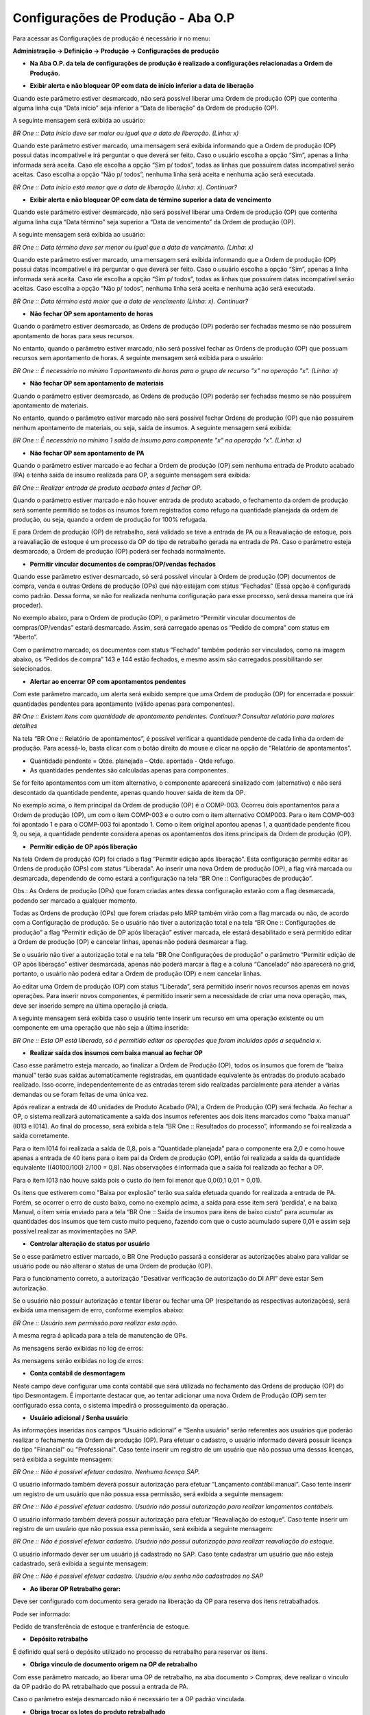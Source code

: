 ﻿Configurações de Produção - Aba O.P
~~~~~~~~~~~~~~~~~~~~~~~~~~~~~~~~~~~~~~

Para acessar as Configurações de produção é necessário ir no menu:

**Administração -> Definição -> Produção -> Configurações de produção**

- **Na Aba O.P. da tela de configurações de produção é realizado a configurações relacionadas a Ordem de Produção.**

.. image:: /_static/BR\ One\ Produção/Cadastros/Configuração\ de\ Produção/O.P/img01.png
   :scale: 90% 
   :align: center

| \
   
- **Exibir alerta e não bloquear OP com data de início inferior a data de liberação**

Quando este parâmetro estiver desmarcado, não será possível liberar uma Ordem de produção (OP) que contenha alguma linha cuja “Data início” seja inferior a “Data de liberação” da Ordem de produção (OP).

.. image:: /_static/BR\ One\ Produção/Cadastros/Configuração\ de\ Produção/O.P/img02.png
   :scale: 60% 
   :align: center

| \

A seguinte mensagem será exibida ao usuário:

.. image:: /_static/BR\ One\ Produção/Cadastros/Configuração\ de\ Produção/O.P/img03.png
   :scale: 50% 
   :align: center

| \

*BR One :: Data início deve ser maior ou igual que a data de liberação. (Linha: x)*

Quando este parâmetro estiver marcado, uma mensagem será exibida informando que a Ordem de produção (OP) possui datas incompatível e irá perguntar o que deverá ser feito. Caso o usuário escolha a opção “Sim”, apenas a linha informada será aceita. Caso ele escolha a opção “Sim p/ todos”, todas as linhas que possuírem datas incompatível serão aceitas. Caso escolha a opção “Não p/ todos”, nenhuma linha será aceita e nenhuma ação será executada.

.. image:: /_static/BR\ One\ Produção/Cadastros/Configuração\ de\ Produção/O.P/img04.png
   :scale: 50% 
   :align: center

| \

*BR One :: Data início está menor que a data de liberação (Linha: x). Continuar?*

- **Exibir alerta e não bloquear OP com data de término superior a data de vencimento**

Quando este parâmetro estiver desmarcado, não será possível liberar uma Ordem de produção (OP) que contenha alguma linha cuja “Data término” seja superior a “Data de vencimento” da Ordem de produção (OP).

.. image:: /_static/BR\ One\ Produção/Cadastros/Configuração\ de\ Produção/O.P/img05.png
   :scale: 60% 
   :align: center

| \

A seguinte mensagem será exibida ao usuário:

.. image:: /_static/BR\ One\ Produção/Cadastros/Configuração\ de\ Produção/O.P/img06.png
   :scale: 60% 
   :align: center

| \

*BR One :: Data término deve ser menor ou igual que a data de vencimento. (Linha: x)*

Quando este parâmetro estiver marcado, uma mensagem será exibida informando que a Ordem de produção (OP) possui datas incompatível e irá perguntar o que deverá ser feito. Caso o usuário escolha a opção “Sim”, apenas a linha informada será aceita. Caso ele escolha a opção “Sim p/ todos”, todas as linhas que possuírem datas incompatível serão aceitas. Caso escolha a opção “Não p/ todos”, nenhuma linha será aceita e nenhuma ação será executada.

.. image:: /_static/BR\ One\ Produção/Cadastros/Configuração\ de\ Produção/O.P/img07.png
   :scale: 60% 
   :align: center

| \

*BR One :: Data término está maior que a data de vencimento (Linha: x). Continuar?*

- **Não fechar OP sem apontamento de horas**

Quando o parâmetro estiver desmarcado, as Ordens de produção (OP) poderão ser fechadas mesmo se não possuírem apontamento de horas para seus recursos. 

No entanto, quando o parâmetro estiver marcado, não será possível fechar as Ordens de produção (OP) que possuam recursos sem apontamento de horas. A seguinte mensagem será exibida para o usuário:

.. image:: /_static/BR\ One\ Produção/Cadastros/Configuração\ de\ Produção/O.P/img08.png
   :scale: 60% 
   :align: center

| \

*BR One :: É necessário no mínimo 1 apontamento de horas para o grupo de recurso "x" na operação "x". (Linha: x)*

.. image:: /_static/BR\ One\ Produção/Cadastros/Configuração\ de\ Produção/O.P/img09.png
   :scale: 70% 
   :align: center

| \

- **Não fechar OP sem apontamento de materiais**

Quando o parâmetro estiver desmarcado, as Ordens de produção (OP) poderão ser fechadas mesmo se não possuírem apontamento de materiais. 

No entanto, quando o parâmetro estiver marcado não será possível fechar Ordens de produção (OP) que não possuírem nenhum apontamento de materiais, ou seja, saída de insumos. A seguinte mensagem será exibida:

.. image:: /_static/BR\ One\ Produção/Cadastros/Configuração\ de\ Produção/O.P/img10.png
   :scale: 60% 
   :align: center

| \

*BR One :: É necessário no mínimo 1 saída de insumo para componente "x" na operação "x". (Linha: x)*


- **Não fechar OP sem apontamento de PA**   

Quando o parâmetro estiver marcado e ao fechar a Ordem de produção (OP) sem nenhuma entrada de Produto acabado (PA) e tenha saída de insumo realizada para OP, a seguinte mensagem será exibida:

.. image:: /_static/BR\ One\ Produção/Cadastros/Configuração\ de\ Produção/O.P/img11.png
   :scale: 60% 
   :align: center

| \

*BR One :: Realizar entrada de produto acabado antes d fechar OP.*

Quando o parâmetro estiver marcado e não houver entrada de produto acabado, o fechamento da ordem de produção será somente permitido se todos os insumos forem registrados como refugo na quantidade planejada da ordem de produção, ou seja, quando a ordem de produção for 100% refugada. 

E para Ordem de produção (OP) de retrabalho, será validado se teve a entrada de PA ou a Reavaliação de estoque, pois a reavaliação de estoque é um processo da OP do tipo de retrabalho gerada na entrada de PA. Caso o parâmetro esteja desmarcado, a Ordem de produção (OP) poderá ser fechada normalmente.

- **Permitir vincular documentos de compras/OP/vendas fechados**

Quando esse parâmetro estiver desmarcado, só será possível vincular à Ordem de produção (OP) documentos de compra, venda e outras Ordens de produção (OPs) que não estejam com status “Fechadas” (Essa opção é configurada como padrão. Dessa forma, se não for realizada nenhuma configuração para esse processo, será dessa maneira que irá proceder).

No exemplo abaixo, para o Ordem de produção (OP), o parâmetro “Permitir vincular documentos de compras/OP/vendas” estará desmarcado. Assim, será carregado apenas os “Pedido de compra” com status em “Aberto”.

.. image:: /_static/BR\ One\ Produção/Cadastros/Configuração\ de\ Produção/O.P/img12.png
   :scale: 75% 
   :align: center

| \

Com o parâmetro marcado, os documentos com status “Fechado” também poderão ser vinculados, como na imagem abaixo, os “Pedidos de compra” 143 e 144 estão fechados, e mesmo assim são carregados possibilitando ser selecionados.

.. image:: /_static/BR\ One\ Produção/Cadastros/Configuração\ de\ Produção/O.P/img13.png
   :scale: 75% 
   :align: center

| \

.. image:: /_static/BR\ One\ Produção/Cadastros/Configuração\ de\ Produção/O.P/img14.png
   :scale: 75% 
   :align: center

| \

- **Alertar ao encerrar OP com apontamentos pendentes**

Com este parâmetro marcado, um alerta será exibido sempre que uma Ordem de produção (OP) for encerrada e possuir quantidades pendentes para apontamento (válido apenas para componentes).

.. image:: /_static/BR\ One\ Produção/Cadastros/Configuração\ de\ Produção/O.P/img16.png
   :scale: 60% 
   :align: center

| \

*BR One :: Existem itens com quantidade de apontamento pendentes. Continuar? Consultar relatório para maiores detalhes*

Na tela “BR One :: Relatório de apontamentos”, é possível verificar a quantidade pendente de cada linha da ordem de produção. Para acessá-lo, basta clicar com o botão direito do mouse e clicar na opção de “Relatório de apontamentos”. 

- Quantidade pendente = Qtde. planejada – Qtde. apontada - Qtde refugo.

- As quantidades pendentes são calculadas apenas para componentes.

.. image:: /_static/BR\ One\ Produção/Cadastros/Configuração\ de\ Produção/O.P/img17.png
   :scale: 60% 
   :align: center

| \

Se for feito apontamentos com um item alternativo, o componente aparecerá sinalizado com (alternativo) e não será descontado da quantidade pendente, apenas quando houver saída de item da OP.

.. image:: /_static/BR\ One\ Produção/Cadastros/Configuração\ de\ Produção/O.P/img18.png
   :scale: 60% 
   :align: center

| \

No exemplo acima, o item principal da Ordem de produção (OP) é o COMP-003. Ocorreu dois apontamentos para a Ordem de produção (OP), um com o item COMP-003 e o outro com o item alternativo COMP003. Para o item COMP-003 foi apontado 1 e para o COMP-003 foi apontado 1. Como o item original apontou apenas 1, a quantidade pendente ficou 9, ou seja, a quantidade pendente considera apenas os apontamentos dos itens principais da Ordem de produção (OP).

- **Permitir edição de OP após liberação**

Na tela Ordem de produção (OP) foi criado a flag “Permitir edição após liberação”. Esta configuração permite editar as Ordens de produção (OPs) com status “Liberada”. Ao inserir uma nova Ordem de produção (OP), a flag virá marcada ou desmarcada, dependendo de como estará a configuração na tela “BR One :: Configurações de produção”.

.. image:: /_static/BR\ One\ Produção/Cadastros/Configuração\ de\ Produção/O.P/img19.png
   :scale: 75% 
   :align: center

| \

Obs.: As Ordens de produção (OPs) que foram criadas antes dessa configuração estarão com a flag desmarcada, podendo ser marcado a qualquer momento.

Todas as Ordens de produção (OPs) que forem criadas pelo MRP também virão com a flag marcada ou não, de acordo com a Configuração de produção. Se o usuário não tiver a autorização total e na tela “BR One :: Configurações de produção” a flag “Permitir edição de OP após liberação” estiver marcada, ele estará desabilitado e será permitido editar a Ordem de produção (OP) e cancelar linhas, apenas não poderá desmarcar a flag.

.. image:: /_static/BR\ One\ Produção/Cadastros/Configuração\ de\ Produção/O.P/img20.png
   :scale: 75% 
   :align: center

| \

Se o usuário não tiver a autorização total e na tela “BR One Configurações de produção” o parâmetro “Permitir edição de OP após liberação” estiver desmarcada, apenas não poderá marcar a flag e a coluna “Cancelado” não aparecerá no grid, portanto, o usuário não poderá editar a Ordem de produção (OP) e nem cancelar linhas.

.. image:: /_static/BR\ One\ Produção/Cadastros/Configuração\ de\ Produção/O.P/img21.png
   :scale: 75% 
   :align: center

| \

Ao editar uma Ordem de produção (OP) com status “Liberada”, será permitido inserir novos recursos apenas em novas operações. Para inserir novos componentes, é permitido inserir sem a necessidade de criar uma nova operação, mas, deve ser inserido sempre na última operação já criada. 

A seguinte mensagem será exibida caso o usuário tente inserir um recurso em uma operação existente ou um componente em uma operação que não seja a última inserida:

.. image:: /_static/BR\ One\ Produção/Cadastros/Configuração\ de\ Produção/O.P/img22.png
   :scale: 60% 
   :align: center

| \

*BR One :: Esta OP está liberada, só é permitido editar as operações que foram incluídas após a sequência x.*

- **Realizar saída dos insumos com baixa manual ao fechar OP**

Caso esse parâmetro esteja marcado, ao finalizar a Ordem de Produção (OP), todos os insumos que forem de “baixa manual” terão suas saídas automaticamente registradas, em quantidade equivalente às entradas do produto acabado realizado. Isso ocorre, independentemente de as entradas terem sido realizadas parcialmente para atender a várias demandas ou se foram feitas de uma única vez.


.. image:: /_static/BR\ One\ Produção/Cadastros/Configuração\ de\ Produção/O.P/img23.png
   :scale: 60% 
   :align: center

| \

Após realizar a entrada de 40 unidades de Produto Acabado (PA), a Ordem de Produção (OP) será fechada. Ao fechar a OP, o sistema realizará automaticamente a saída dos insumos referentes aos dois itens marcados como "baixa manual" (I013 e I014). Ao final do processo, será exibida a tela “BR One :: Resultados do processo”, informando se foi realizada a saída corretamente.


.. image:: /_static/BR\ One\ Produção/Cadastros/Configuração\ de\ Produção/O.P/img24.png
   :scale: 70% 
   :align: center

| \

Para o item I014 foi realizada a saída de 0,8, pois a “Quantidade planejada” para o componente era 2,0 e como houve apenas a entrada de 40 itens para o item pai da Ordem de produção (OP), então foi realizada a saída da quantidade equivalente ((40\100/100) \ 2/100 = 0,8). Nas observações é informada que a saída foi realizada ao fechar a OP.

.. image:: /_static/BR\ One\ Produção/Cadastros/Configuração\ de\ Produção/O.P/img25.png
   :scale: 75% 
   :align: center

| \


Para o item I013 não houve saída pois o custo do item foi menor que 0,0(0,1 \ 0,01 = 0,01).

Os itens que estiverem como "Baixa por explosão" terão sua saída efetuada quando for realizada a entrada de PA. Porém, se ocorrer o erro de custo baixo, como no exemplo acima, a saída para esse item será 'perdida', e na baixa Manual, o item seria enviado para a tela “BR One :: Saída de insumos para itens de baixo custo” para acumular as quantidades dos insumos que tem custo muito pequeno, fazendo com que o custo acumulado supere 0,01 e assim seja possível realizar as movimentações no SAP.

- **Controlar alteração de status por usuário**

Se o esse parâmetro estiver marcado, o BR One Produção passará a considerar as autorizações abaixo para validar se usuário pode ou não alterar o status de uma Ordem de produção (OP).

.. image:: /_static/BR\ One\ Produção/Cadastros/Configuração\ de\ Produção/O.P/img26.png
   :scale: 60% 
   :align: center

| \

Para o funcionamento correto, a autorização “Desativar verificação de autorização do DI API” deve estar Sem autorização.

.. image:: /_static/BR\ One\ Produção/Cadastros/Configuração\ de\ Produção/O.P/img27.png
   :scale: 60% 
   :align: center

| \

Se o usuário não possuir autorização e tentar liberar ou fechar uma OP (respeitando as respectivas autorizações), será exibida uma mensagem de erro, conforme exemplos abaixo:

.. image:: /_static/BR\ One\ Produção/Cadastros/Configuração\ de\ Produção/O.P/img28.png
   :scale: 60% 
   :align: center

| \

.. image:: /_static/BR\ One\ Produção/Cadastros/Configuração\ de\ Produção/O.P/img29.png
   :scale: 50% 
   :align: center

| \

*BR One :: Usuário sem permissão para realizar esta ação.*

A mesma regra á aplicada para a tela de manutenção de OPs.

.. image:: /_static/BR\ One\ Produção/Cadastros/Configuração\ de\ Produção/O.P/img30.png
   :scale: 75% 
   :align: center

| \

As mensagens serão exibidas no log de erros:

.. image:: /_static/BR\ One\ Produção/Cadastros/Configuração\ de\ Produção/O.P/img31.png
   :scale: 70% 
   :align: center

| \

.. image:: /_static/BR\ One\ Produção/Cadastros/Configuração\ de\ Produção/O.P/img32.png
   :scale: 75% 
   :align: center

| \

As mensagens serão exibidas no log de erros:

.. image:: /_static/BR\ One\ Produção/Cadastros/Configuração\ de\ Produção/O.P/img33.png
   :scale: 70% 
   :align: center

| \

- **Conta contábil de desmontagem**

Neste campo deve configurar uma conta contábil que será utilizada no fechamento das Ordens de produção (OP) do tipo Desmontagem. É importante destacar que, ao tentar adicionar uma nova Ordem de Produção (OP) sem ter configurado essa conta, o sistema impedirá o prosseguimento da operação.

- **Usuário adicional / Senha usuário**

As informações inseridas nos campos “Usuário adicional” e “Senha usuário” serão referentes aos usuários que poderão realizar o fechamento da Ordem de produção (OP). Para efetuar o cadastro, o usuário informado deverá possuir licença do tipo "Financial" ou "Professional". Caso tente inserir um registro de um usuário que não possua uma dessas licenças, será exibida a seguinte mensagem:

.. image:: /_static/BR\ One\ Produção/Cadastros/Configuração\ de\ Produção/O.P/img34.png
   :scale: 50% 
   :align: center

| \

*BR One :: Não é possível efetuar cadastro. Nenhuma licença SAP.*

O usuário informado também deverá possuir autorização para efetuar “Lançamento contábil manual”. Caso tente inserir um registro de um usuário que não possua essa permissão, será exibida a seguinte mensagem:

.. image:: /_static/BR\ One\ Produção/Cadastros/Configuração\ de\ Produção/O.P/img35.png
   :scale: 50% 
   :align: center

| \

*BR One :: Não é possível efetuar cadastro. Usuário não possui autorização para realizar lançamentos contábeis.*

O usuário informado também deverá possuir autorização para efetuar “Reavaliação do estoque”. Caso tente inserir um registro de um usuário que não possua essa permissão, será exibida a seguinte mensagem:

.. image:: /_static/BR\ One\ Produção/Cadastros/Configuração\ de\ Produção/O.P/img36.png
   :scale: 50% 
   :align: center

| \

*BR One :: Não é possível efetuar cadastro. Usuário não possui autorização para realizar reavaliação do estoque.*

O usuário informado dever ser um usuário já cadastrado no SAP. Caso tente cadastrar um usuário que não esteja cadastrado, será exibida a seguinte mensagem:

.. image:: /_static/BR\ One\ Produção/Cadastros/Configuração\ de\ Produção/O.P/img37.png
   :scale: 60% 
   :align: center

| \

*BR One :: Não é possível efetuar cadastro. Usuário e/ou senha não cadastrados no SAP*

- **Ao liberar OP Retrabalho gerar:**

Deve ser configurado com documento sera gerado na liberação da OP para reserva dos itens retrabalhados.

Pode ser informado: 

Pedido de transferência de estoque e tranferência de estoque.

- **Depósito retrabalho**

É definido qual será o depósito utilizado no processo de retrabalho para reservar os itens.

- **Obriga vínculo de documento origem na OP de retrabalho**

Com esse parâmetro marcado, ao liberar uma OP de retrabalho, na aba documento > Compras, deve realizar o vinculo da OP padrão do PA retrabalhado que possui a entrada de PA.

Caso o parâmetro esteja desmarcado não é necessário ter a OP padrão vinculada.

- **Obriga trocar os lotes do produto retrabalhado**

Esse parâmetro só pode ser marcado caso o parâmetro **Obriga vínculo de documento origem na OP de retrabalho** estiver marcado.

Com esse parâmetro marcado, ao realizar a entrada de PA na OP de retrabalho, será realizado a saída do PA com o lote reservado e uma nova entrada de PA com o lote novo.

Caso o parâmetro esteja desmarcado não é obrigatorio realizar a troca de lote, assim mantendo o lote original do PA e apenas reavaliando o estoque.

- **Ocultar itens com quantidades zero, totalmente solicitadas**

Com esse parâmetro marcado, os itens que tiverem quantidade zero não serão exibidos na tela. E com o parâmetro desmarcado, serão exibidos todos os itens, independentemente da quantidade.

Se esse parâmetro estiver marcado ou desmarcado, o estado atual será refletido na flag da tela “Pedido de transf. de estoque”.

.. image:: /_static/BR\ One\ Produção/Cadastros/Configuração\ de\ Produção/O.P/img38.png
   :scale: 75% 
   :align: center

| \

Caso essa a flag “Ocultar itens com quantidades zero, totalmente solicitadas” seja marcada/desmarcada, a seguinte mensagem será exibida:

.. image:: /_static/BR\ One\ Produção/Cadastros/Configuração\ de\ Produção/O.P/img39_1.png
   :scale: 75% 
   :align: center

| \

*BR One :: Ao marcar/desmarcar essa configuração, a tela será carregada. Continuar?*

Ao clicar em “Sim”, a tela será recarregada. Ao clicar em “Não”, a tela não será atualizada.

- **Ocultar itens com quantidades zero, totalmente transferidas**

Com esse parâmetro marcado, os itens que tiverem quantidade zero não serão exibidos na tela. E com o parâmetro desmarcado, serão exibidos todos os itens, independentemente da quantidade.

Se esse parâmetro estiver marcado ou desmarcado, o estado atual será refletido na flag da tela “Transferência de estoque”.

.. image:: /_static/BR\ One\ Produção/Cadastros/Configuração\ de\ Produção/O.P/img40.png
   :scale: 75% 
   :align: center

| \

Caso essa a flag “Ocultar itens com quantidades zero, totalmente solicitadas” seja marcada/desmarcada, a seguinte mensagem será exibida:

*BR One :: Ao marcar/desmarcar essa configuração, a tela será carregada. Continuar?*

Ao clicar em “Sim”, a tela será recarregada. Ao clicar em “Não”, a tela não será atualizada.

.. image:: /_static/BR\ One\ Produção/Cadastros/Configuração\ de\ Produção/O.P/img39.png
   :scale: 75% 
   :align: center

| \

- **Considerar quantidade do grupo de recurso para o tempo planejado**

Com o parâmetro **"Considerar quantidade do grupo de recurso para o tempo planejado"** marcado , o calculo irá considerar a quantidade  de recursos que a Ordem de produção possui (OP). 
Essa regra será aplicada tanto para Ordens de produção **Manual**, **Make to Order (Pedido de venda)**, **MRP** e **Relatório de explosão**.

No exemplo abaixo, temos a fórmula e como será realizado na Ordem de Produção (OP).


**Tempo planejado** = (((Tempo variável/Qtd cabeçalho Roteiro) * Qtd planejada cabeçalho OP) * Qtd base) + Tempo fixo.

.. image:: /_static/BR\ One\ Produção/Cadastros/Configuração\ de\ Produção/O.P/img41.png
   :scale: 75% 
   :align: center

| \
   
Quando o parâmetro **"Considerar quantidade do grupo de recurso para o tempo planejado"** estiver desmarcado, será considerado o seguinte calculo:

**Tempo planejado** = ((Tempo variável/Qtd cabeçalho Roteiro) * Qtd planejada cabeçalho OP) + Tempo fixo.

.. image:: /_static/BR\ One\ Produção/Cadastros/Configuração\ de\ Produção/O.P/img42.png
   :scale: 75% 
   :align: center

| \

A configuração desse parâmetro influência diretamente nos cálculos realizados na OP durante sua adição, logo, esses cálculos são refletidos também no fechamento de custo configurado como previsto, e para o GGF que possuir rateio por horas.

Onde a fórmula utilizada no fechamento é: 

**Horas = ((Tempo planejado / Qtde planejada OP) * Qtde apontada) / 60.**
